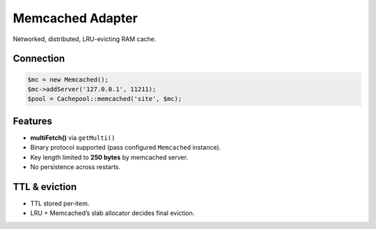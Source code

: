 .. _cache.adapters.memcached:

========================
Memcached Adapter
========================

Networked, distributed, LRU-evicting RAM cache.

Connection
----------

.. code-block:: php

   $mc = new Memcached();
   $mc->addServer('127.0.0.1', 11211);
   $pool = Cachepool::memcached('site', $mc);

Features
--------

* **multiFetch()** via ``getMulti()``
* Binary protocol supported (pass configured ``Memcached`` instance).
* Key length limited to **250 bytes** by memcached server.
* No persistence across restarts.

TTL & eviction
--------------

* TTL stored per‐item.
* LRU + Memcached’s slab allocator decides final eviction.
